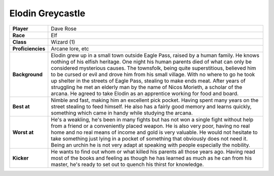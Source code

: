 ===================
 Elodin Greycastle
===================

.. list-table::
   :align: left
   :stub-columns: 1
   :widths: auto

   * - Player
     - Dave Rose
   * - Race
     - Elf
   * - Class
     - Wizard (1)
   * - Proficiencies
     - Arcane lore, etc
   * - Background
     - Elodin grew up in a small town outside Eagle Pass, raised by a human
       family. He knows nothing of his elfish heritage. One night his human
       parents died of what can only be considered mysterious causes. The
       townsfolk, being quite superstitious, believed him to be cursed or evil
       and drove him from his small village. With no where to go he took up
       shelter in the streets of Eagle Pass, stealing to make ends meat. After
       years of struggling he met an elderly man by the name of Nicos Morieth,
       a scholar of the arcana. He agreed to take Elodin as an apprentice
       working for food and board.
   * - Best at
     - Nimble and fast, making him an excellent pick pocket. Having spent many
       years on the street stealing to feed himself. He also has a fairly good
       memory and learns quickly, something which came in handy while studying
       the arcana.
   * - Worst at
     - He's a weakling, he's been in many fights but has not won a single fight
       without help from a friend or a conveniently placed weapon. He is also
       very poor, having no real home and no real means of income and gold is
       very valuable. He would not hesitate to take something just lying in a
       pocket of something that obviously does not need it. Being an urchin he
       is not very adapt at speaking with people especially the nobility. 
   * - Kicker
     - He wants to find out whom or what killed his parents all those years
       ago. Having read most of the books and feeling as though he has learned
       as much as he can from his master, he's ready to set out to quench his
       thirst for knowledge.

